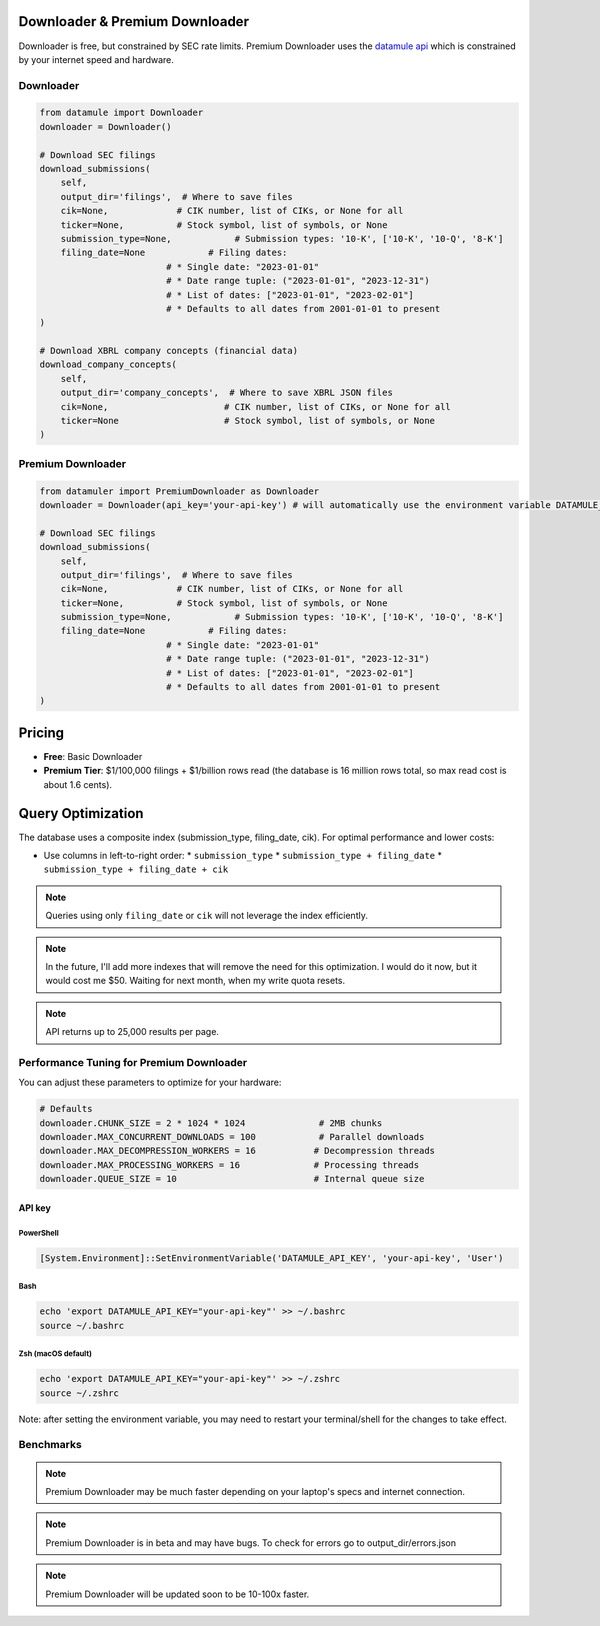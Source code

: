 Downloader & Premium Downloader
===============================

Downloader is free, but constrained by SEC rate limits. Premium Downloader uses the `datamule api <https://datamule.xyz/products>`_ which is constrained by your internet speed and hardware.

Downloader
----------
.. code-block:: python
    
    from datamule import Downloader
    downloader = Downloader()

    # Download SEC filings
    download_submissions(
        self,
        output_dir='filings',  # Where to save files
        cik=None,             # CIK number, list of CIKs, or None for all
        ticker=None,          # Stock symbol, list of symbols, or None
        submission_type=None,            # Submission types: '10-K', ['10-K', '10-Q', '8-K']
        filing_date=None            # Filing dates:
                            # * Single date: "2023-01-01"
                            # * Date range tuple: ("2023-01-01", "2023-12-31")
                            # * List of dates: ["2023-01-01", "2023-02-01"]
                            # * Defaults to all dates from 2001-01-01 to present
    )

    # Download XBRL company concepts (financial data)
    download_company_concepts(
        self,
        output_dir='company_concepts',  # Where to save XBRL JSON files
        cik=None,                      # CIK number, list of CIKs, or None for all
        ticker=None                    # Stock symbol, list of symbols, or None
    )

Premium Downloader
----------------
.. code-block:: python

    from datamuler import PremiumDownloader as Downloader
    downloader = Downloader(api_key='your-api-key') # will automatically use the environment variable DATAMULE_API_KEY

    # Download SEC filings
    download_submissions(
        self,
        output_dir='filings',  # Where to save files
        cik=None,             # CIK number, list of CIKs, or None for all
        ticker=None,          # Stock symbol, list of symbols, or None
        submission_type=None,            # Submission types: '10-K', ['10-K', '10-Q', '8-K']
        filing_date=None            # Filing dates:
                            # * Single date: "2023-01-01"
                            # * Date range tuple: ("2023-01-01", "2023-12-31")
                            # * List of dates: ["2023-01-01", "2023-02-01"]
                            # * Defaults to all dates from 2001-01-01 to present
    )



Pricing
=======

* **Free**: Basic Downloader
* **Premium Tier**: $1/100,000 filings + $1/billion rows read (the database is 16 million rows total, so max read cost is about 1.6 cents).

Query Optimization
==================
The database uses a composite index (submission_type, filing_date, cik). For optimal performance and lower costs:

* Use columns in left-to-right order:
  * ``submission_type``
  * ``submission_type + filing_date``
  * ``submission_type + filing_date + cik``

.. note::
   Queries using only ``filing_date`` or ``cik`` will not leverage the index efficiently.

.. note:: 
   In the future, I'll add more indexes that will remove the need for this optimization. I would do it now, but it would cost me $50. Waiting for next month, when my write quota resets.

.. note::
    API returns up to 25,000 results per page.

Performance Tuning for Premium Downloader
----------------
You can adjust these parameters to optimize for your hardware:

.. code-block:: python

    # Defaults
    downloader.CHUNK_SIZE = 2 * 1024 * 1024              # 2MB chunks
    downloader.MAX_CONCURRENT_DOWNLOADS = 100            # Parallel downloads
    downloader.MAX_DECOMPRESSION_WORKERS = 16           # Decompression threads
    downloader.MAX_PROCESSING_WORKERS = 16              # Processing threads
    downloader.QUEUE_SIZE = 10                          # Internal queue size

API key
^^^^^^^

PowerShell
~~~~~~~~~~
.. code-block:: powershell

    [System.Environment]::SetEnvironmentVariable('DATAMULE_API_KEY', 'your-api-key', 'User')

Bash
~~~~
.. code-block:: bash

    echo 'export DATAMULE_API_KEY="your-api-key"' >> ~/.bashrc
    source ~/.bashrc

Zsh (macOS default)
~~~~~~~~~~~~~~~~~~~
.. code-block:: bash

    echo 'export DATAMULE_API_KEY="your-api-key"' >> ~/.zshrc
    source ~/.zshrc

Note: after setting the environment variable, you may need to restart your terminal/shell for the changes to take effect.

Benchmarks
----------

+---------------+--------------------+--------------------+--------------------+
| File Size     | Examples          | Downloader         | Premium Downloader |
+===============+====================+====================+====================+
| Small Files   | 3, 4, 5           | 5/s                | 300/s              |
+---------------+--------------------+--------------------+--------------------+
| Medium Files  | 8-K               | 5/s                | 60/s               |
+---------------+--------------------+--------------------+--------------------+
| Large Files   | 10-K              | 3/s                | 5/s                |
+---------------+--------------------+--------------------+--------------------+


.. note::
    Premium Downloader may be much faster depending on your laptop's specs and internet connection.

.. note::
    Premium Downloader is in beta and may have bugs. To check for errors go to output_dir/errors.json

.. note::
    Premium Downloader will be updated soon to be 10-100x faster.